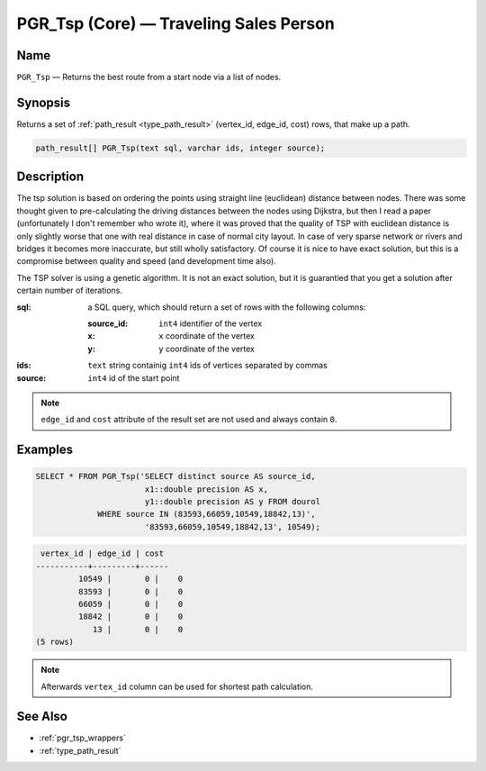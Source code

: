 .. 
   ****************************************************************************
    pgRouting Manual
    Copyright(c) pgRouting Contributors

    This work is licensed under a Creative Commons Attribution-Share Alike 3.0 
    License: http://creativecommons.org/licenses/by-sa/3.0/
   ****************************************************************************

.. _pgr_tsp_core:

PGR_Tsp (Core) — Traveling Sales Person
===============================================================================

.. index:: 
	single: PGR_Tsp(text,integer,double precision,boolean,boolean)
	module: driving_distance

Name
-------------------------------------------------------------------------------

``PGR_Tsp`` — Returns the best route from a start node via a list of nodes.


Synopsis
-------------------------------------------------------------------------------

Returns a set of :ref:`path_result <type_path_result>` (vertex_id, edge_id, cost) rows, that make up a path.

.. code-block:: sql

	path_result[] PGR_Tsp(text sql, varchar ids, integer source);


Description
-------------------------------------------------------------------------------

The tsp solution is based on ordering the points using straight line (euclidean) distance between nodes. There was some thought given to pre-calculating the driving distances between the nodes using Dijkstra, but then I read a paper (unfortunately I don't remember who wrote it), where it was proved that the quality of TSP with euclidean distance is only slightly worse that one with real distance in case of normal city layout. In case of very sparse network or rivers and bridges it becomes more inaccurate, but still wholly satisfactory. Of course it is nice to have exact solution, but this is a compromise between quality and speed (and development time also).

The TSP solver is using a genetic algorithm. It is not an exact solution, but it is guarantied that you get a solution after certain number of iterations.

:sql: a SQL query, which should return a set of rows with the following columns:

	:source_id: ``int4`` identifier of the vertex
	:x: ``x`` coordinate of the vertex
	:y: ``y`` coordinate of the vertex

:ids: ``text`` string containig ``int4`` ids of vertices separated by commas
:source: ``int4`` id of the start point

.. note::
	``edge_id`` and ``cost`` attribute of the result set are not used and always contain ``0``.


Examples
-------------------------------------------------------------------------------

.. code-block:: sql

	SELECT * FROM PGR_Tsp('SELECT distinct source AS source_id, 
		               x1::double precision AS x, 
		               y1::double precision AS y FROM dourol 
		     WHERE source IN (83593,66059,10549,18842,13)',
		               '83593,66059,10549,18842,13', 10549);


.. code-block:: sql

	 vertex_id | edge_id | cost
	-----------+---------+------
		 10549 |       0 |    0
		 83593 |       0 |    0
		 66059 |       0 |    0
		 18842 |       0 |    0
		    13 |       0 |    0
	(5 rows)
	
.. note::
	Afterwards ``vertex_id`` column can be used for shortest path calculation.


See Also
-------------------------------------------------------------------------------

* :ref:`pgr_tsp_wrappers`
* :ref:`type_path_result`
